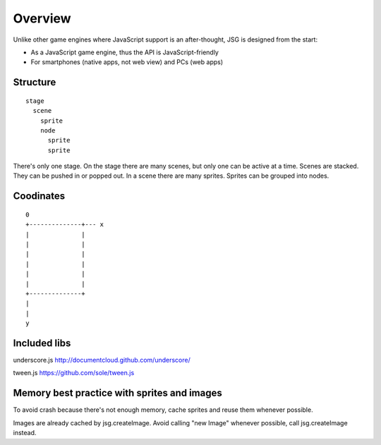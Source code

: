 Overview
========

Unlike other game engines where JavaScript support is an after-thought,
JSG is designed from the start:

* As a JavaScript game engine, thus the API is JavaScript-friendly
* For smartphones (native apps, not web view) and PCs (web apps)

Structure
---------

::

  stage
    scene
      sprite
      node
        sprite
        sprite

There's only one stage.
On the stage there are many scenes, but only one can be active at a time.
Scenes are stacked. They can be pushed in or popped out.
In a scene there are many sprites.
Sprites can be grouped into nodes.

Coodinates
----------

::

  0
  +--------------+--- x
  |              |
  |              |
  |              |
  |              |
  |              |
  |              |
  +--------------+
  |
  |
  y

Included libs
-------------

underscore.js
http://documentcloud.github.com/underscore/

tween.js
https://github.com/sole/tween.js

Memory best practice with sprites and images
--------------------------------------------

To avoid crash because there's not enough memory, cache sprites and reuse
them whenever possible.

Images are already cached by jsg.createImage.
Avoid calling "new Image" whenever possible, call jsg.createImage instead.
